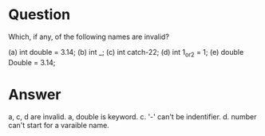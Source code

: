 * Question
Which, if any, of the following names are invalid?

(a) int double = 3.14;
(b) int _;
(c) int catch-22;
(d) int 1_or_2 = 1;
(e) double Double = 3.14;
* Answer
a, c, d are invalid.
a, double is keyword.
c. '-' can't be indentifier.
d. number can't start for a varaible name.
